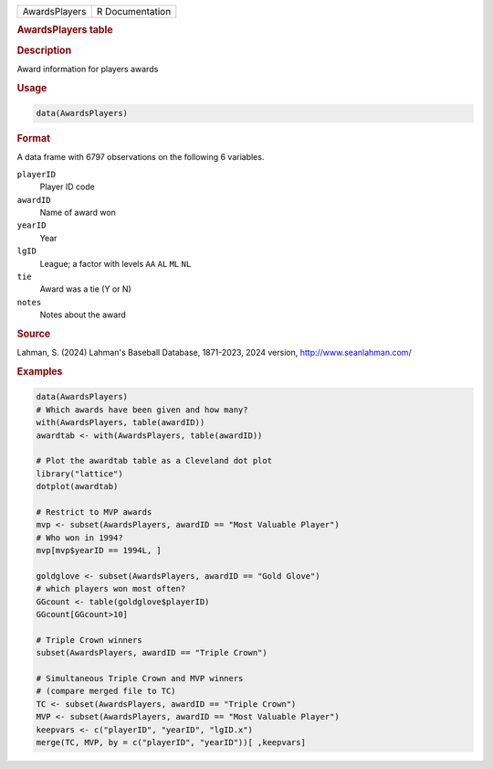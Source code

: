 .. container::

   .. container::

      ============= ===============
      AwardsPlayers R Documentation
      ============= ===============

      .. rubric:: AwardsPlayers table
         :name: awardsplayers-table

      .. rubric:: Description
         :name: description

      Award information for players awards

      .. rubric:: Usage
         :name: usage

      .. code:: R

         data(AwardsPlayers)

      .. rubric:: Format
         :name: format

      A data frame with 6797 observations on the following 6 variables.

      ``playerID``
         Player ID code

      ``awardID``
         Name of award won

      ``yearID``
         Year

      ``lgID``
         League; a factor with levels ``AA`` ``AL`` ``ML`` ``NL``

      ``tie``
         Award was a tie (Y or N)

      ``notes``
         Notes about the award

      .. rubric:: Source
         :name: source

      Lahman, S. (2024) Lahman's Baseball Database, 1871-2023, 2024
      version, http://www.seanlahman.com/

      .. rubric:: Examples
         :name: examples

      .. code:: R

         data(AwardsPlayers)
         # Which awards have been given and how many?
         with(AwardsPlayers, table(awardID))
         awardtab <- with(AwardsPlayers, table(awardID))

         # Plot the awardtab table as a Cleveland dot plot
         library("lattice")
         dotplot(awardtab)

         # Restrict to MVP awards
         mvp <- subset(AwardsPlayers, awardID == "Most Valuable Player")
         # Who won in 1994?
         mvp[mvp$yearID == 1994L, ]

         goldglove <- subset(AwardsPlayers, awardID == "Gold Glove")
         # which players won most often?
         GGcount <- table(goldglove$playerID)
         GGcount[GGcount>10]

         # Triple Crown winners
         subset(AwardsPlayers, awardID == "Triple Crown")

         # Simultaneous Triple Crown and MVP winners
         # (compare merged file to TC)
         TC <- subset(AwardsPlayers, awardID == "Triple Crown")
         MVP <- subset(AwardsPlayers, awardID == "Most Valuable Player")
         keepvars <- c("playerID", "yearID", "lgID.x")
         merge(TC, MVP, by = c("playerID", "yearID"))[ ,keepvars]
